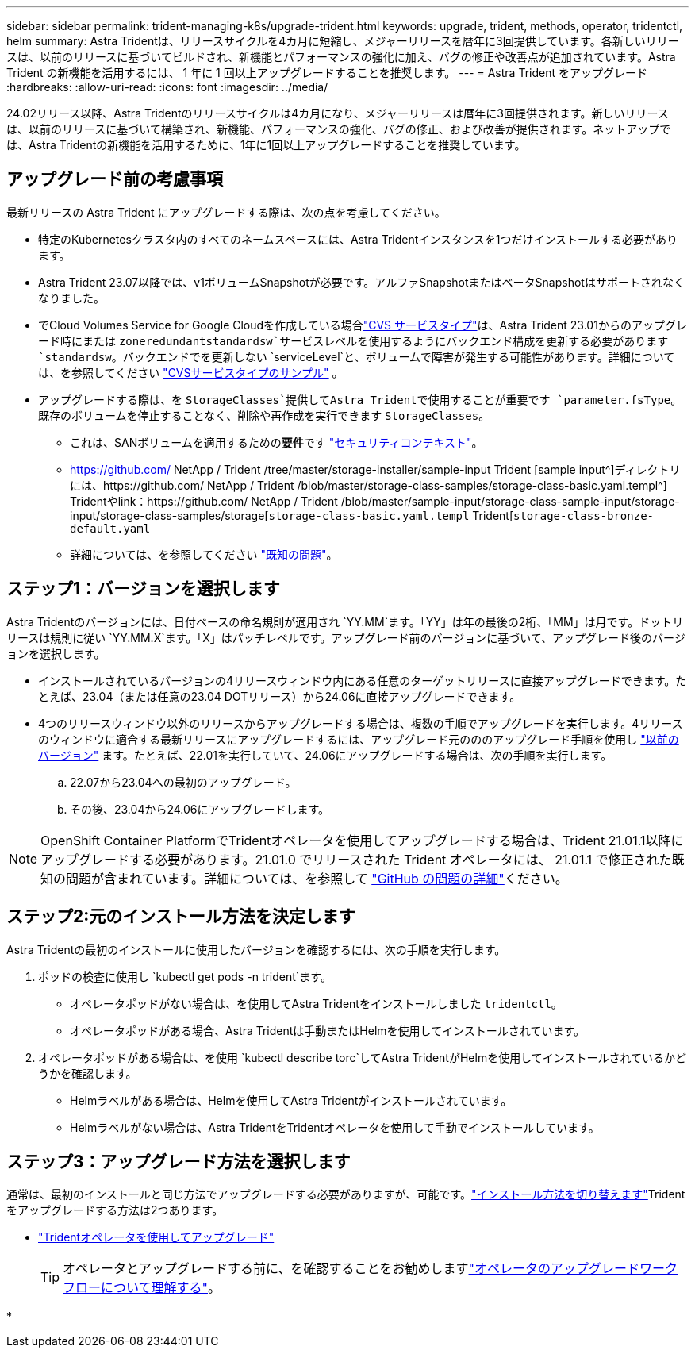 ---
sidebar: sidebar 
permalink: trident-managing-k8s/upgrade-trident.html 
keywords: upgrade, trident, methods, operator, tridentctl, helm 
summary: Astra Tridentは、リリースサイクルを4カ月に短縮し、メジャーリリースを暦年に3回提供しています。各新しいリリースは、以前のリリースに基づいてビルドされ、新機能とパフォーマンスの強化に加え、バグの修正や改善点が追加されています。Astra Trident の新機能を活用するには、 1 年に 1 回以上アップグレードすることを推奨します。 
---
= Astra Trident をアップグレード
:hardbreaks:
:allow-uri-read: 
:icons: font
:imagesdir: ../media/


[role="lead"]
24.02リリース以降、Astra Tridentのリリースサイクルは4カ月になり、メジャーリリースは暦年に3回提供されます。新しいリリースは、以前のリリースに基づいて構築され、新機能、パフォーマンスの強化、バグの修正、および改善が提供されます。ネットアップでは、Astra Tridentの新機能を活用するために、1年に1回以上アップグレードすることを推奨しています。



== アップグレード前の考慮事項

最新リリースの Astra Trident にアップグレードする際は、次の点を考慮してください。

* 特定のKubernetesクラスタ内のすべてのネームスペースには、Astra Tridentインスタンスを1つだけインストールする必要があります。
* Astra Trident 23.07以降では、v1ボリュームSnapshotが必要です。アルファSnapshotまたはベータSnapshotはサポートされなくなりました。
* でCloud Volumes Service for Google Cloudを作成している場合link:../trident-use/gcp.html#learn-about-astra-trident-support-for-cloud-volumes-service-for-google-cloud["CVS サービスタイプ"]は、Astra Trident 23.01からのアップグレード時にまたは `zoneredundantstandardsw`サービスレベルを使用するようにバックエンド構成を更新する必要があります `standardsw`。バックエンドでを更新しない `serviceLevel`と、ボリュームで障害が発生する可能性があります。詳細については、を参照してください link:../trident-use/gcp.html#cvs-service-type-examples["CVSサービスタイプのサンプル"] 。
* アップグレードする際は、を `StorageClasses`提供してAstra Tridentで使用することが重要です `parameter.fsType`。既存のボリュームを停止することなく、削除や再作成を実行できます `StorageClasses`。
+
** これは、SANボリュームを適用するための**要件**です https://kubernetes.io/docs/tasks/configure-pod-container/security-context/["セキュリティコンテキスト"^]。
** https://github.com/ NetApp / Trident /tree/master/storage-installer/sample-input Trident [sample input^]ディレクトリには、https://github.com/ NetApp / Trident /blob/master/storage-class-samples/storage-class-basic.yaml.templ^] Tridentやlink：https://github.com/ NetApp / Trident /blob/master/sample-input/storage-class-sample-input/storage-input/storage-class-samples/storage[`storage-class-basic.yaml.templ` Trident[`storage-class-bronze-default.yaml`
** 詳細については、を参照してください link:../trident-rn.html["既知の問題"]。






== ステップ1：バージョンを選択します

Astra Tridentのバージョンには、日付ベースの命名規則が適用され `YY.MM`ます。「YY」は年の最後の2桁、「MM」は月です。ドットリリースは規則に従い `YY.MM.X`ます。「X」はパッチレベルです。アップグレード前のバージョンに基づいて、アップグレード後のバージョンを選択します。

* インストールされているバージョンの4リリースウィンドウ内にある任意のターゲットリリースに直接アップグレードできます。たとえば、23.04（または任意の23.04 DOTリリース）から24.06に直接アップグレードできます。
* 4つのリリースウィンドウ以外のリリースからアップグレードする場合は、複数の手順でアップグレードを実行します。4リリースのウィンドウに適合する最新リリースにアップグレードするには、アップグレード元のののアップグレード手順を使用し link:../earlier-versions.html["以前のバージョン"] ます。たとえば、22.01を実行していて、24.06にアップグレードする場合は、次の手順を実行します。
+
.. 22.07から23.04への最初のアップグレード。
.. その後、23.04から24.06にアップグレードします。





NOTE: OpenShift Container PlatformでTridentオペレータを使用してアップグレードする場合は、Trident 21.01.1以降にアップグレードする必要があります。21.01.0 でリリースされた Trident オペレータには、 21.01.1 で修正された既知の問題が含まれています。詳細については、を参照して https://github.com/NetApp/trident/issues/517["GitHub の問題の詳細"^]ください。



== ステップ2:元のインストール方法を決定します

Astra Tridentの最初のインストールに使用したバージョンを確認するには、次の手順を実行します。

. ポッドの検査に使用し `kubectl get pods -n trident`ます。
+
** オペレータポッドがない場合は、を使用してAstra Tridentをインストールしました `tridentctl`。
** オペレータポッドがある場合、Astra Tridentは手動またはHelmを使用してインストールされています。


. オペレータポッドがある場合は、を使用 `kubectl describe torc`してAstra TridentがHelmを使用してインストールされているかどうかを確認します。
+
** Helmラベルがある場合は、Helmを使用してAstra Tridentがインストールされています。
** Helmラベルがない場合は、Astra TridentをTridentオペレータを使用して手動でインストールしています。






== ステップ3：アップグレード方法を選択します

通常は、最初のインストールと同じ方法でアップグレードする必要がありますが、可能です。link:../trident-get-started/kubernetes-deploy.html#moving-between-installation-methods["インストール方法を切り替えます"]Tridentをアップグレードする方法は2つあります。

* link:upgrade-operator.html["Tridentオペレータを使用してアップグレード"]
+

TIP: オペレータとアップグレードする前に、を確認することをお勧めしますlink:upgrade-operator-overview.html["オペレータのアップグレードワークフローについて理解する"]。

* 

